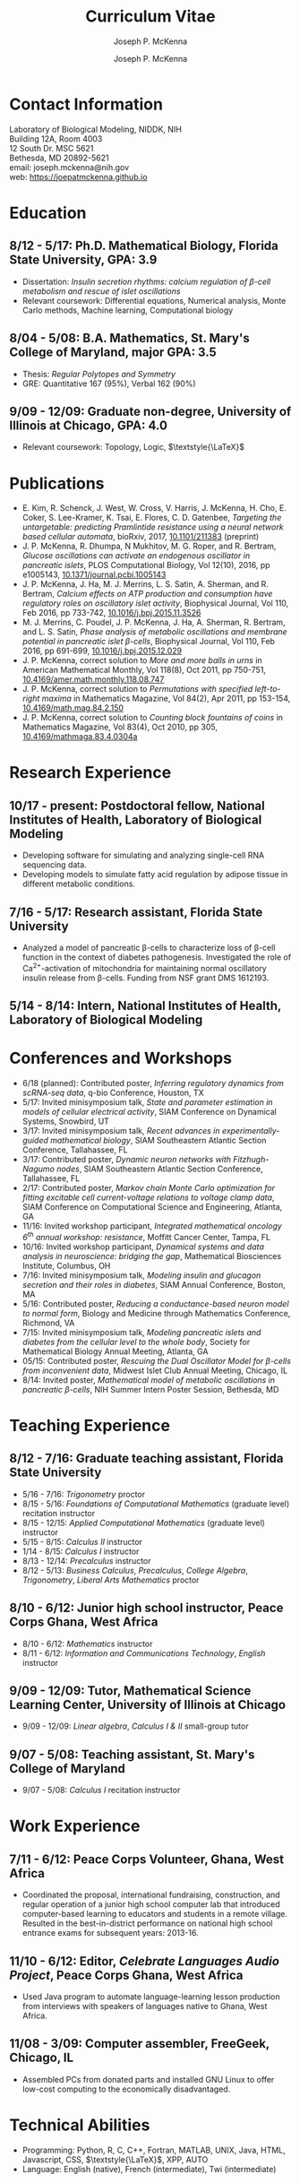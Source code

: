 #+author: Joseph P. McKenna
#+email: joseph.mckenna@nih.gov
#+title: Curriculum Vitae
#+options: *:t ::nil \n:t ^:t author:t date:t email:t num:nil timestamp:t toc:nil html-postamble:nil
#+html_doctype: html5
#+html_mathjax: font: Neo-Euler
#+html_head: <link rel="stylesheet" type="text/css" href="/assets/css/cv.css">
#+html_head: <script type="text/javascript" src="/assets/js/org-info.js"></script>
#+subtitle: Joseph P. McKenna
#+infojs_opt: view:showall sdepth:2 ltoc:nil mouse:#eee
#+latex_class: cv

* Contact Information
Laboratory of Biological Modeling, NIDDK, NIH
Building 12A, Room 4003
12 South Dr. MSC 5621
Bethesda, MD 20892-5621
email: joseph.mckenna@nih.gov
web: [[https://joepatmckenna.github.io]]
* Education
** 8/12 - 5/17: Ph.D. Mathematical Biology, Florida State University, GPA: 3.9
- Dissertation: /Insulin secretion rhythms: calcium regulation of \beta-cell metabolism and rescue of islet oscillations/
- Relevant coursework: Differential equations, Numerical analysis, Monte Carlo methods, Machine learning, Computational biology
** 8/04 - 5/08: B.A. Mathematics, St. Mary's College of Maryland, major GPA: 3.5 
- Thesis: /Regular Polytopes and Symmetry/
- GRE: Quantitative 167 (95%), Verbal 162 (90%)
** 9/09 - 12/09: Graduate non-degree, University of Illinois at Chicago, GPA: 4.0
- Relevant coursework: Topology, Logic, $\textstyle{\LaTeX}$
* Publications
- E. Kim, R. Schenck, J. West, W. Cross, V. Harris, J. McKenna, H. Cho, E. Coker, S. Lee-Kramer, K. Tsai, E. Flores, C. D. Gatenbee, /Targeting the untargetable: predicting Pramlintide resistance using a neural network based cellular automata/, bioRxiv, 2017, [[http://dx.doi.org/10.1101/211383][10.1101/211383]] (preprint)
- J. P. McKenna, R. Dhumpa, N Mukhitov, M. G. Roper, and R. Bertram, /Glucose oscillations can activate an endogenous oscillator in pancreatic islets/, PLOS Computational Biology, Vol 12(10), 2016, pp e1005143, [[http://dx.doi.org/10.1371/journal.pcbi.1005143][10.1371/journal.pcbi.1005143]]
- J. P. McKenna, J. Ha, M. J. Merrins, L. S. Satin, A. Sherman, and R. Bertram, /Calcium effects on ATP production and consumption have regulatory roles on oscillatory islet activity/, Biophysical Journal, Vol 110, Feb 2016, pp 733-742, [[http://dx.doi.org/10.1016/j.bpj.2015.11.3526][10.1016/j.bpj.2015.11.3526]]
- M. J. Merrins, C. Poudel, J. P. McKenna, J. Ha, A. Sherman, R. Bertram, and L. S. Satin, /Phase analysis of metabolic oscillations and membrane potential in pancreatic islet \beta-cells/, Biophysical Journal, Vol 110, Feb 2016, pp 691-699, [[http://dx.doi.org/10.1016/j.bpj.2015.12.029][10.1016/j.bpj.2015.12.029]]
- J. P. McKenna, correct solution to /More and more balls in urns/ in American Mathematical Monthly, Vol 118(8), Oct 2011, pp 750-751, [[http://dx.doi.org/10.4169/amer.math.monthly.118.08.747][10.4169/amer.math.monthly.118.08.747]]
- J. P. McKenna, correct solution to /Permutations with specified left-to-right maxima/ in Mathematics Magazine, Vol 84(2), Apr 2011, pp 153-154, [[http://dx.doi.org/10.4169/math.mag.84.2.150][10.4169/math.mag.84.2.150]]
- J. P. McKenna, correct solution to /Counting block fountains of coins/ in Mathematics Magazine, Vol 83(4), Oct 2010, pp 305, [[http://www.jstor.org/stable/10.4169/mathmaga.83.4.0304a][10.4169/mathmaga.83.4.0304a]]
* Research Experience
** 10/17 - present: Postdoctoral fellow, National Institutes of Health, Laboratory of Biological Modeling
- Developing software for simulating and analyzing single-cell RNA sequencing data.
- Developing models to simulate fatty acid regulation by adipose tissue in different metabolic conditions.
** 7/16 - 5/17: Research assistant, Florida State University
- Analyzed a model of pancreatic \beta-cells to characterize loss of \beta-cell function in the context of diabetes pathogenesis. Investigated the role of Ca^{2+}-activation of mitochondria for maintaining normal oscillatory insulin release from \beta-cells. Funding from NSF grant DMS 1612193. 
** 5/14 - 8/14: Intern, National Institutes of Health, Laboratory of Biological Modeling
* Conferences and Workshops
- 6/18 (planned): Contributed poster, /Inferring regulatory dynamics from scRNA-seq data/, q-bio Conference, Houston, TX
- 5/17: Invited minisymposium talk, /State and parameter estimation in models of cellular electrical activity/, SIAM Conference on Dynamical Systems, Snowbird, UT
- 3/17: Invited minisymposium talk, /Recent advances in experimentally-guided mathematical biology/, SIAM Southeastern Atlantic Section Conference, Tallahassee, FL
- 3/17: Contributed poster, /Dynamic neuron networks with Fitzhugh-Nagumo nodes/, SIAM Southeastern Atlantic Section Conference, Tallahassee, FL
- 2/17: Contributed poster, /Markov chain Monte Carlo optimization for fitting excitable cell current-voltage relations to voltage clamp data/, SIAM Conference on Computational Science and Engineering, Atlanta, GA
- 11/16: Invited workshop participant, /Integrated mathematical oncology 6^{th} annual workshop: resistance/, Moffitt Cancer Center, Tampa, FL 
- 10/16: Invited workshop participant, /Dynamical systems and data analysis in neuroscience: bridging the gap/, Mathematical Biosciences Institute, Columbus, OH
- 7/16: Invited minisymposium talk, /Modeling insulin and glucagon secretion and their roles in diabetes/, SIAM Annual Conference, Boston, MA
- 5/16: Contributed poster, /Reducing a conductance-based neuron model to normal form/, Biology and Medicine through Mathematics Conference, Richmond, VA
- 7/15: Invited minisymposium talk, /Modeling pancreatic islets and diabetes from the cellular level to the whole body/, Society for Mathematical Biology Annual Meeting, Atlanta, GA
- 05/15: Contributed poster, /Rescuing the Dual Oscillator Model for \beta-cells from inconvenient data/, Midwest Islet Club Annual Meeting, Chicago, IL
- 8/14: Invited poster, /Mathematical model of metabolic oscillations in pancreatic \beta-cells/, NIH Summer Intern Poster Session, Bethesda, MD
* Teaching Experience
** 8/12 - 7/16: Graduate teaching assistant, Florida State University
- 5/16 - 7/16: /Trigonometry/ proctor
- 8/15 - 5/16: /Foundations of Computational Mathematics/ (graduate level) recitation instructor
- 8/15 - 12/15: /Applied Computational Mathematics/ (graduate level) instructor
- 5/15 - 8/15: /Calculus II/ instructor
- 1/14 - 8/15: /Calculus I/ instructor 
- 8/13 - 12/14: /Precalculus/ instructor
- 8/12 - 5/13: /Business Calculus/, /Precalculus/, /College Algebra/, /Trigonometry/, /Liberal Arts Mathematics/ proctor
** 8/10 - 6/12: Junior high school instructor, Peace Corps Ghana, West Africa
- 8/10 - 6/12: /Mathematics/ instructor
- 8/11 - 6/12: /Information and Communications Technology/, /English/ instructor
** 9/09 - 12/09: Tutor, Mathematical Science Learning Center, University of Illinois at Chicago
- 9/09 - 12/09: /Linear algebra/, /Calculus I & II/ small-group tutor
** 9/07 - 5/08: Teaching assistant, St. Mary's College of Maryland
- 9/07 - 5/08: /Calculus I/ recitation instructor
* Work Experience
** 7/11 - 6/12: Peace Corps Volunteer, Ghana, West Africa
- Coordinated the proposal, international fundraising, construction, and regular operation of a junior high school computer lab that introduced computer-based learning to educators and students in a remote village. Resulted in the best-in-district performance on national high school entrance exams for subsequent years: 2013-16.
** 11/10 - 6/12: Editor, /Celebrate Languages Audio Project/, Peace Corps Ghana, West Africa
- Used Java program to automate language-learning lesson production from interviews with speakers of languages native to Ghana, West Africa.
** 11/08 - 3/09: Computer assembler, FreeGeek, Chicago, IL
- Assembled PCs from donated parts and installed GNU Linux to offer low-cost computing to the economically disadvantaged.
* Technical Abilities
- Programming: Python, R, C, C++, Fortran, MATLAB, UNIX, Java, HTML, Javascript, CSS, $\textstyle{\LaTeX}$, XPP, AUTO
- Language: English (native), French (intermediate), Twi (intermediate)
* Awards
- 4/16: Distinguished teaching assistant, Florida State University Mathematics
- 4/16: Graduate student poster contest 3^{rd} place, Florida State University Mathematics
- 3/16: Travel award, SIAM Annual Meeting, Boston, MA
- 7/13 - 5/14: /Graduate Assistance in Areas of National Need/ Fellow, U.S. Department of Education
- 12/05 & 5/08: Dean's List, St. Mary's College of Maryland
- 9/04 - 5/08: Presidential Scholarship, St. Mary's College of Maryland
- 6/04: Eagle Scout, Boy Scouts of America
# - 3/16: Travel award, Biology and Medicine through Mathematics conference, Richmond, VA
# - 9/15: Travel award, Society for Mathematical Biology Annual Meeting, Atlanta, GA
# - 6/15: /Evelyn and John Baugh Fund/ Scholarship, Florida State University Mathematics
# - 5/03 & 5/04: /Magna Cum Laude/, National Latin Exam
* References
** Dr. Vipul Periwal
Laboratory of Biological Modeling Director
National Institutes of Health
12 South Dr. MSC 5621
Bethesda, MD 20892-5621
tel: (240) 274-9150
email: vipulp@mail.nih.gov
** Dr. Richard Bertram
Biomathematics Program Director
Florida State University Mathematics
1017 Academic Way
Love Building Room 208
Tallahassee, FL 32306-4510
tel: (850) 644-7632
fax: (850) 644-4053
email: bertram@math.fsu.edu
** Dr. Kyle Gallivan
Applied Mathematics Program Director
Florida State University Mathematics
1017 Academic Way
Love Building Room 208
Tallahassee, FL 32306-4510
tel: (850) 645-0306
fax: (850) 644-4053
email: gallivan@math.fsu.edu

